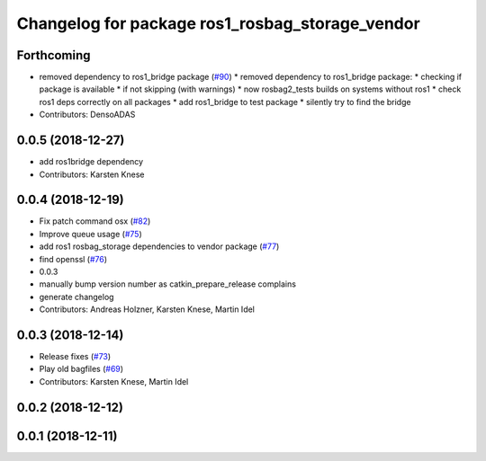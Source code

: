 ^^^^^^^^^^^^^^^^^^^^^^^^^^^^^^^^^^^^^^^^^^^^^^^^
Changelog for package ros1_rosbag_storage_vendor
^^^^^^^^^^^^^^^^^^^^^^^^^^^^^^^^^^^^^^^^^^^^^^^^

Forthcoming
-----------
* removed dependency to ros1_bridge package (`#90 <https://github.com/ros2/rosbag2_bag_v2/issues/90>`_)
  * removed dependency to ros1_bridge package:
  * checking if package is available
  * if not skipping (with warnings)
  * now rosbag2_tests builds on systems without ros1
  * check ros1 deps correctly on all packages
  * add ros1_bridge to test package
  * silently try to find the bridge
* Contributors: DensoADAS

0.0.5 (2018-12-27)
------------------
* add ros1bridge dependency
* Contributors: Karsten Knese

0.0.4 (2018-12-19)
------------------
* Fix patch command osx (`#82 <https://github.com/bsinno/rosbag2/issues/82>`_)
* Improve queue usage (`#75 <https://github.com/bsinno/rosbag2/issues/75>`_)
* add ros1 rosbag_storage dependencies to vendor package (`#77 <https://github.com/bsinno/rosbag2/issues/77>`_)
* find openssl (`#76 <https://github.com/bsinno/rosbag2/issues/76>`_)
* 0.0.3
* manually bump version number as catkin_prepare_release complains
* generate changelog
* Contributors: Andreas Holzner, Karsten Knese, Martin Idel

0.0.3 (2018-12-14)
------------------
* Release fixes (`#73 <https://github.com/ros2/rosbag2/issues/73>`_)
* Play old bagfiles (`#69 <https://github.com/ros2/rosbag2/issues/69>`_)
* Contributors: Karsten Knese, Martin Idel

0.0.2 (2018-12-12)
------------------

0.0.1 (2018-12-11)
------------------
